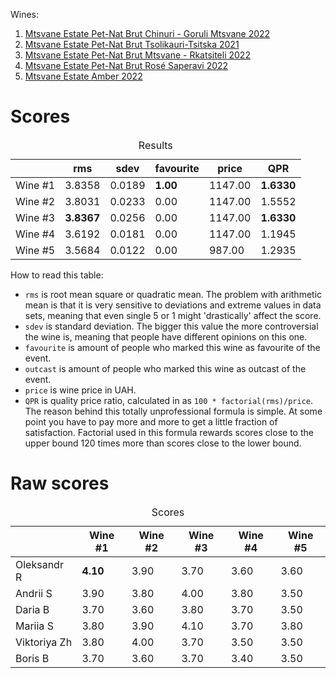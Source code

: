 Wines:

1. [[barberry:/wines/87c5510a-a8d4-4d16-b78a-a42004a17e2b][Mtsvane Estate Pet-Nat Brut Chinuri - Goruli Mtsvane 2022]]
2. [[barberry:/wines/149668d8-4c02-44c0-8955-8d6028e35c92][Mtsvane Estate Pet-Nat Brut Tsolikauri-Tsitska 2021]]
3. [[barberry:/wines/1b1ed1d6-55b3-4034-b55c-20b5fc1270eb][Mtsvane Estate Pet-Nat Brut Mtsvane - Rkatsiteli 2022]]
4. [[barberry:/wines/dd9f39ac-04e4-42f3-8d2a-4f2c278baec4][Mtsvane Estate Pet-Nat Brut Rosé Saperavi 2022]]
5. [[barberry:/wines/2e7801b5-d9e7-4c51-88de-df87c98a0f9d][Mtsvane Estate Amber 2022]]

* Scores
:PROPERTIES:
:ID:                     03088d3d-c07d-413a-aeae-14fe3368d0cf
:END:

#+attr_html: :class tasting-scores :rules groups :cellspacing 0 :cellpadding 6
#+caption: Results
#+results: summary
|         |      rms |   sdev | favourite |   price |      QPR |
|---------+----------+--------+-----------+---------+----------|
| Wine #1 |   3.8358 | 0.0189 |    *1.00* | 1147.00 | *1.6330* |
| Wine #2 |   3.8031 | 0.0233 |      0.00 | 1147.00 |   1.5552 |
| Wine #3 | *3.8367* | 0.0256 |      0.00 | 1147.00 | *1.6330* |
| Wine #4 |   3.6192 | 0.0181 |      0.00 | 1147.00 |   1.1945 |
| Wine #5 |   3.5684 | 0.0122 |      0.00 |  987.00 |   1.2935 |

How to read this table:

- =rms= is root mean square or quadratic mean. The problem with arithmetic mean is that it is very sensitive to deviations and extreme values in data sets, meaning that even single 5 or 1 might 'drastically' affect the score.
- =sdev= is standard deviation. The bigger this value the more controversial the wine is, meaning that people have different opinions on this one.
- =favourite= is amount of people who marked this wine as favourite of the event.
- =outcast= is amount of people who marked this wine as outcast of the event.
- =price= is wine price in UAH.
- =QPR= is quality price ratio, calculated in as =100 * factorial(rms)/price=. The reason behind this totally unprofessional formula is simple. At some point you have to pay more and more to get a little fraction of satisfaction. Factorial used in this formula rewards scores close to the upper bound 120 times more than scores close to the lower bound.

* Raw scores
:PROPERTIES:
:ID:                     558b6eda-2eb1-47b9-b630-cce409861cb5
:END:

#+attr_html: :class tasting-scores
#+caption: Scores
#+results: scores
|              | Wine #1 | Wine #2 | Wine #3 | Wine #4 | Wine #5 |
|--------------+---------+---------+---------+---------+---------|
| Oleksandr R  |  *4.10* |    3.90 |    3.70 |    3.60 |    3.60 |
| Andrii S     |    3.90 |    3.80 |    4.00 |    3.80 |    3.50 |
| Daria B      |    3.70 |    3.60 |    3.80 |    3.70 |    3.50 |
| Mariia S     |    3.80 |    3.90 |    4.10 |    3.70 |    3.80 |
| Viktoriya Zh |    3.80 |    4.00 |    3.70 |    3.50 |    3.50 |
| Boris B      |    3.70 |    3.60 |    3.70 |    3.40 |    3.50 |

